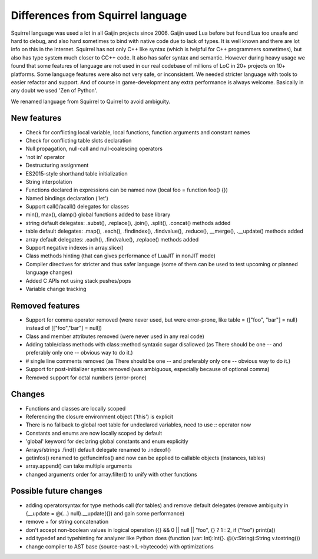 .. _diff_from_original:

*******************************************
Differences from Squirrel language
*******************************************

.. index::
    single: diff_from_original


Squirrel language was used a lot in all Gaijin projects since 2006.
Gaijin used Lua before but found Lua too unsafe and hard to debug, and also hard sometimes to bind with native code due to lack of types.
It is well known and there are lot info on this in the Internet.
Squirrel has not only C++ like syntax (which is helpful for C++ programmers sometimes), but also has type system much closer to C\C++ code.
It also has safer syntax and semantic.
However during heavy usage we found that some features of language are not used in our real codebase of millions of LoC in 20+ projects on 10+ platforms.
Some language features were also not very safe, or inconsistent. We needed stricter language with tools to easier refactor and support.
And of course in game-development any extra performance is always welcome.
Basically in any doubt we used 'Zen of Python'.

We renamed language from Squirrel to Quirrel to avoid ambiguity.

------------
New features
------------

* Check for conflicting local variable, local functions, function arguments and constant names
* Check for conflicting table slots declaration
* Null propagation, null-call and null-coalescing operators
* 'not in' operator
* Destructuring assignment
* ES2015-style shorthand table initialization
* String interpolation
* Functions declared in expressions can be named now (local foo = function foo() {})
* Named bindings declaration ('let')
* Support call()/acall() delegates for classes
* min(), max(), clamp() global functions added to base library
* string default delegates: .subst(), .replace(), .join(), .split(), .concat() methods added
* table default delegates: .map(), .each(), .findindex(), .findvalue(), .reduce(),
  __merge(), .__update() methods added
* array default delegates: .each(), .findvalue(), .replace()  methods added
* Support negative indexes in array.slice()
* Class methods hinting (that can gives performance of LuaJIT in nonJIT mode)
* Compiler directives for stricter and thus safer language (some of them can be used to test upcoming or planned language changes)
* Added C APIs not using stack pushes/pops
* Variable change tracking


----------------
Removed features
----------------

* Support for comma operator removed (were never used, but were error-prone, like table = {["foo", "bar"] = null} instead of [["foo","bar"] = null])
* Class and member attributes removed (were never used in any real code)
* Adding table/class methods with class::method syntaxic sugar disallowed (as There should be one -- and preferably only one -- obvious way to do it.)
* # single line comments removed (as There should be one -- and preferably only one -- obvious way to do it.)
* Support for post-initializer syntax removed (was ambiguous, especially because of optional comma)
* Removed support for octal numbers (error-prone)

----------------
Changes
----------------

* Functions and classes are locally scoped
* Referencing the closure environment object ('this') is explicit
* There is no fallback to global root table for undeclared variables, need to use `::` operator now
* Constants and enums are now locally scoped by default
* 'global' keyword for declaring global constants and enum explicitly
* Arrays/strings .find() default delegate renamed to .indexof()
* getinfos() renamed to getfuncinfos() and now can be applied to callable objects (instances, tables)
* array.append() can take multiple arguments
* changed arguments order for array.filter() to unify with other functions

--------------------------------
Possible future changes
--------------------------------

* adding operator\syntax for type methods call (for tables) and remove default delegates (remove ambiguity in {__update = @(...) null}.__update({}) and gain some performance)
* remove + for string concatenation
* don't accept non-boolean values in logical operation ({} && 0 || null || "foo", {} ? 1 : 2, if ("foo") print(a))
* add typedef and typehinting for analyzer like Python does (function (var: Int):Int{}. @(v:String):String v.tostring())
* change compiler to AST base (source->ast->IL->bytecode) with optimizations

